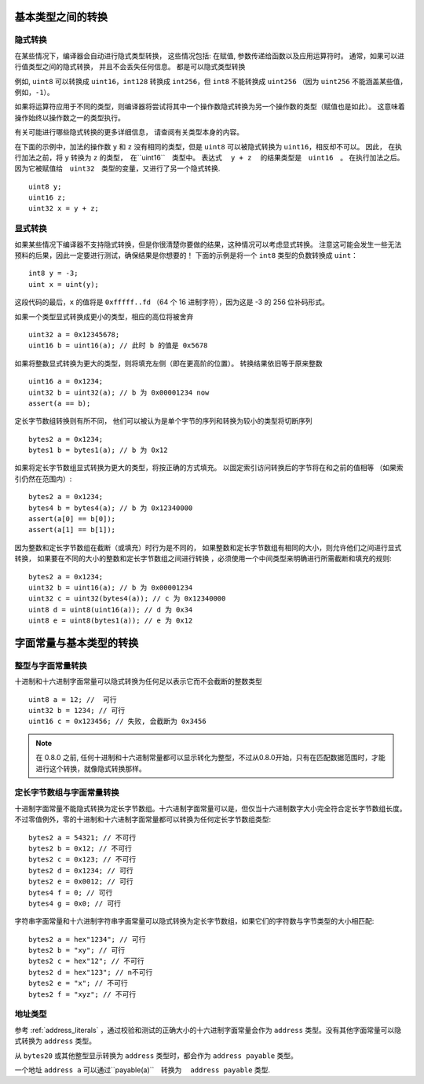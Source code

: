 
.. index:: ! type;conversion, ! cast

.. _types-conversion-elementary-types:

基本类型之间的转换
==================

隐式转换
---------


在某些情况下，编译器会自动进行隐式类型转换， 这些情况包括: 在赋值, 参数传递给函数以及应用运算符时。
通常，如果可以进行值类型之间的隐式转换， 并且不会丢失任何信息。 都是可以隐式类型转换


例如, ``uint8`` 可以转换成 ``uint16``，``int128`` 转换成 ``int256``，但 ``int8`` 不能转换成 ``uint256``
（因为 ``uint256`` 不能涵盖某些值，例如，``-1``）。


如果将运算符应用于不同的类型，则编译器将尝试将其中一个操作数隐式转换为另一个操作数的类型（赋值也是如此）。
这意味着操作始终以操作数之一的类型执行。


有关可能进行哪些隐式转换的更多详细信息， 请查阅有关类型本身的内容。


在下面的示例中，加法的操作数 ``y`` 和 ``z``  没有相同的类型，但是 ``uint8`` 可以被隐式转换为 ``uint16``，相反却不可以。 因此，
在执行加法之前，将 ``y`` 转换为  ``z`` 的类型，　在``uint16``　类型中。 表达式　 ``y + z`` 　的结果类型是　``uint16``　。
在执行加法之后。　因为它被赋值给　``uint32``　类型的变量，又进行了另一个隐式转换.



::

    uint8 y;
    uint16 z;
    uint32 x = y + z;





显式转换
---------

如果某些情况下编译器不支持隐式转换，但是你很清楚你要做的结果，这种情况可以考虑显式转换。
注意这可能会发生一些无法预料的后果，因此一定要进行测试，确保结果是你想要的！
下面的示例是将一个 ``int8`` 类型的负数转换成 ``uint``：

::

    int8 y = -3;
    uint x = uint(y);

这段代码的最后，``x`` 的值将是 ``0xfffff..fd`` （64 个 16 进制字符），因为这是 -3 的 256 位补码形式。

如果一个类型显式转换成更小的类型，相应的高位将被舍弃 ::

    uint32 a = 0x12345678;
    uint16 b = uint16(a); // 此时 b 的值是 0x5678


如果将整数显式转换为更大的类型，则将填充左侧（即在更高阶的位置）。
转换结果依旧等于原来整数 ::

    uint16 a = 0x1234;
    uint32 b = uint32(a); // b 为 0x00001234 now
    assert(a == b);


定长字节数组转换则有所不同， 他们可以被认为是单个字节的序列和转换为较小的类型将切断序列 ::

    bytes2 a = 0x1234;
    bytes1 b = bytes1(a); // b 为 0x12

如果将定长字节数组显式转换为更大的类型，将按正确的方式填充。 以固定索引访问转换后的字节将在和之前的值相等
（如果索引仍然在范围内）::


    bytes2 a = 0x1234;
    bytes4 b = bytes4(a); // b 为 0x12340000
    assert(a[0] == b[0]);
    assert(a[1] == b[1]);

因为整数和定长字节数组在截断（或填充）时行为是不同的，
如果整数和定长字节数组有相同的大小，则允许他们之间进行显式转换， 如果要在不同的大小的整数和定长字节数组之间进行转换
，必须使用一个中间类型来明确进行所需截断和填充的规则::

    bytes2 a = 0x1234;
    uint32 b = uint16(a); // b 为 0x00001234
    uint32 c = uint32(bytes4(a)); // c 为 0x12340000
    uint8 d = uint8(uint16(a)); // d 为 0x34
    uint8 e = uint8(bytes1(a)); // e 为 0x12

.. _types-conversion-literals:

字面常量与基本类型的转换
=================================================

整型与字面常量转换
-------------------

十进制和十六进制字面常量可以隐式转换为任何足以表示它而不会截断的整数类型 ::

    uint8 a = 12; //  可行
    uint32 b = 1234; // 可行
    uint16 c = 0x123456; // 失败, 会截断为 0x3456

.. note::
    在 0.8.0 之前, 任何十进制和十六进制常量都可以显示转化为整型，不过从0.8.0开始，只有在匹配数据范围时，才能进行这个转换，就像隐式转换那样。 

定长字节数组与字面常量转换
-----------------------------

十进制字面常量不能隐式转换为定长字节数组。十六进制字面常量可以是，但仅当十六进制数字大小完全符合定长字节数组长度。
不过零值例外，零的十进制和十六进制字面常量都可以转换为任何定长字节数组类型::

    bytes2 a = 54321; // 不可行
    bytes2 b = 0x12; // 不可行
    bytes2 c = 0x123; // 不可行
    bytes2 d = 0x1234; // 可行
    bytes2 e = 0x0012; // 可行
    bytes4 f = 0; // 可行
    bytes4 g = 0x0; // 可行


字符串字面常量和十六进制字符串字面常量可以隐式转换为定长字节数组，如果它们的字符数与字节类型的大小相匹配::


    bytes2 a = hex"1234"; // 可行
    bytes2 b = "xy"; // 可行
    bytes2 c = hex"12"; // 不可行
    bytes2 d = hex"123"; // n不可行
    bytes2 e = "x"; // 不可行
    bytes2 f = "xyz"; // 不可行

地址类型
---------

参考 :ref:`address_literals` ，通过校验和测试的正确大小的十六进制字面常量会作为 ``address`` 类型。没有其他字面常量可以隐式转换为 ``address`` 类型。

从 ``bytes20`` 或其他整型显示转换为 ``address`` 类型时，都会作为 ``address payable`` 类型。

一个地址 ``address a`` 可以通过``payable(a)``　转换为　 ``address payable``  类型.
